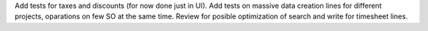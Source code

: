 Add tests for taxes and discounts (for now done just in UI).
Add tests on massive data creation lines for different projects, oparations on few SO at the same time.
Review for posible optimization of search and write for timesheet lines.

